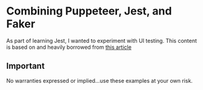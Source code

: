 * Combining Puppeteer, Jest, and Faker
As part of learning Jest, I wanted to experiment with UI testing.
This content is based on and heavily borrowed from [[https://www.valentinog.com/blog/ui-testing-jest-puppetteer/][this article]]
** Important
No warranties expressed or implied...use these examples at your own risk.
